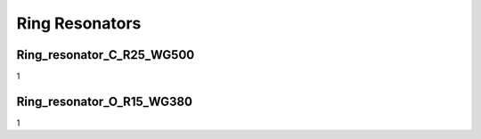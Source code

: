 Ring Resonators
#####################

Ring_resonator_C_R25_WG500
********************************
1

Ring_resonator_O_R15_WG380
********************************
1

